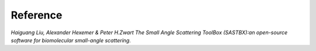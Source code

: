Reference
==============

*Haiguang Liu, Alexander Hexemer & Peter H.Zwart The Small Angle Scattering ToolBox (SASTBX):an open-source software for biomolecular small-angle scattering.*